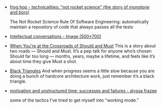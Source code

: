 #+BEGIN_COMMENT
.. title: Bookmarks [2014-10-10]
.. slug: bookmarks-2014-10-10
.. date: 2014-10-10 05:24:19 UTC-04:00
.. tags: bookmarks
.. link:
.. description:
.. type: text
.. category: bookmarks
#+END_COMMENT


- [[http://graydon.livejournal.com/186550.html][frog hop - technicalities: "not rocket science" (the story of monotone and bors)]]
  
  The Not Rocket Science Rule Of Software Engineering: automatically maintain a
  repository of code that always passes all the tests

- [[https://pbs.twimg.com/media/BwIsAVMIUAEReH3.jpg][Intellectual conversations - Image (500×700)]]
  

- [[http://firstround.com/article/What-to-Do-at-the-Crossroads-of-Should-and-Must][When You're at the Crossroads of Should and Must]]
    This is a story about two roads — Should and Must. It’s a pep talk for anyone
  who’s chosen Should far too long — months, years, maybe a lifetime, and feels
  like it’s about time they give Must a shot.

- [[http://rampantgames.com/blog/?p=7745][Black Triangles]]
    And when progress seems a little slow because you are doing a bunch of
  hardcore architecture work, just remember it’s a black triangle.

- [[http://alyssafrazee.com/unstructured-time.html][motivation and unstructured time: successes and failures - alyssa frazee]]
  
  some of the tactics I've tried to get myself into "working mode."
